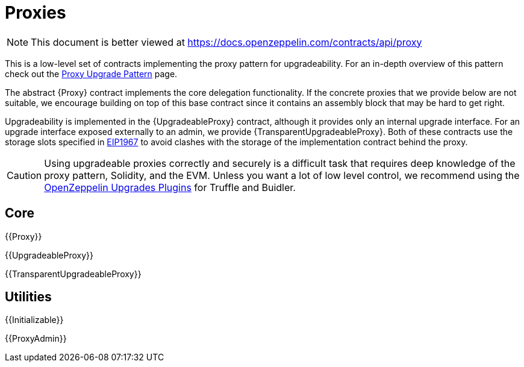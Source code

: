 = Proxies

[.readme-notice]
NOTE: This document is better viewed at https://docs.openzeppelin.com/contracts/api/proxy

This is a low-level set of contracts implementing the proxy pattern for upgradeability. For an in-depth overview of this pattern check out the xref:upgrades-plugins::proxies.adoc[Proxy Upgrade Pattern] page.

The abstract {Proxy} contract implements the core delegation functionality. If the concrete proxies that we provide below are not suitable, we encourage building on top of this base contract since it contains an assembly block that may be hard to get right.

Upgradeability is implemented in the {UpgradeableProxy} contract, although it provides only an internal upgrade interface. For an upgrade interface exposed externally to an admin, we provide {TransparentUpgradeableProxy}. Both of these contracts use the storage slots specified in https://eips.ethereum.org/EIPS/eip-1967[EIP1967] to avoid clashes with the storage of the implementation contract behind the proxy.

CAUTION: Using upgradeable proxies correctly and securely is a difficult task that requires deep knowledge of the proxy pattern, Solidity, and the EVM. Unless you want a lot of low level control, we recommend using the xref:upgrades-plugins::index.adoc[OpenZeppelin Upgrades Plugins] for Truffle and Buidler.

== Core

{{Proxy}}

{{UpgradeableProxy}}

{{TransparentUpgradeableProxy}}

== Utilities

{{Initializable}}

{{ProxyAdmin}}

